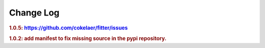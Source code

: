 Change Log
##############


.. rubric:: 1.0.5: https://github.com/cokelaer/fitter/issues
.. rubric:: 1.0.2: add manifest to fix missing source in the pypi repository.
